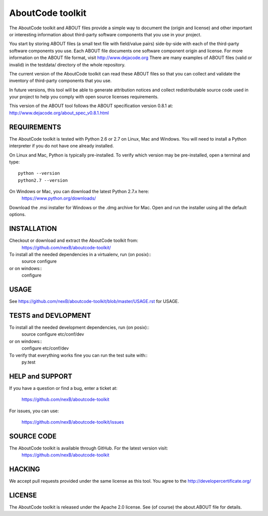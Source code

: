 AboutCode toolkit
=================

.. image:: https://api.travis-ci.org/nexB/aboutcode-toolkit.png?branch=develop
   :target: https://travis-ci.org/nexB/aboutcode-toolkit

.. image:: https://coveralls.io/repos/nexB/aboutcode-toolkit/badge.png?branch=develop
  :target: https://coveralls.io/r/nexB/aboutcode-toolkit?branch=develop


The AboutCode toolkit and ABOUT files provide a simple way to document the
(origin and license) and other important or interesting information about
third-party software components that you use in your project.

You start by storing ABOUT files (a small text file with field/value pairs)
side-by-side with each of the third-party software components you use.
Each ABOUT file documents one software component origin and license.
For more information on the ABOUT file format, visit http://www.dejacode.org
There are many examples of ABOUT files (valid or invalid) in the testdata/
directory of the whole repository.

The current version of the AboutCode toolkit can read these ABOUT files so that you
can collect and validate the inventory of third-party components that you use.

In future versions, this tool will be able to generate attribution notices and
collect redistributable source code used in your project to help you comply
with open source licenses requirements.

This version of the ABOUT tool follows the ABOUT specification version 0.8.1 at:
http://www.dejacode.org/about_spec_v0.8.1.html


REQUIREMENTS
------------
The AboutCode toolkit is tested with Python 2.6 or 2.7 on Linux, Mac and Windows.
You will need to install a Python interpreter if you do not have one already
installed.

On Linux and Mac, Python is typically pre-installed. To verify which
version may be pre-installed, open a terminal and type::

    python --version
    python2.7 --version

On Windows or Mac, you can download the latest Python 2.7.x here:
    https://www.python.org/downloads/

Download the .msi installer for Windows or the .dmg archive for Mac.
Open and run the installer using all the default options.


INSTALLATION
------------
Checkout or download and extract the AboutCode toolkit from:
    https://github.com/nexB/aboutcode-toolkit/

To install all the needed dependencies in a virtualenv, run (on posix)::
    source configure 
or on windows::
    configure


USAGE
-----
See https://github.com/nexB/aboutcode-toolkit/blob/master/USAGE.rst for USAGE.


TESTS and DEVLOPMENT
--------------------
To install all the needed development dependencies, run (on posix)::
    source configure etc/conf/dev
or on windows::
    configure etc/conf/dev

To verify that everything works fine you can run the test suite with::
    py.test



HELP and SUPPORT
----------------
If you have a question or find a bug, enter a ticket at:

    https://github.com/nexB/aboutcode-toolkit

For issues, you can use:

    https://github.com/nexB/aboutcode-toolkit/issues


SOURCE CODE
-----------
The AboutCode toolkit is available through GitHub. For the latest version visit:
    https://github.com/nexB/aboutcode-toolkit


HACKING
-------
We accept pull requests provided under the same license as this tool.
You agree to the http://developercertificate.org/ 


LICENSE
-------
The AboutCode toolkit is released under the Apache 2.0 license.
See (of course) the about.ABOUT file for details.
